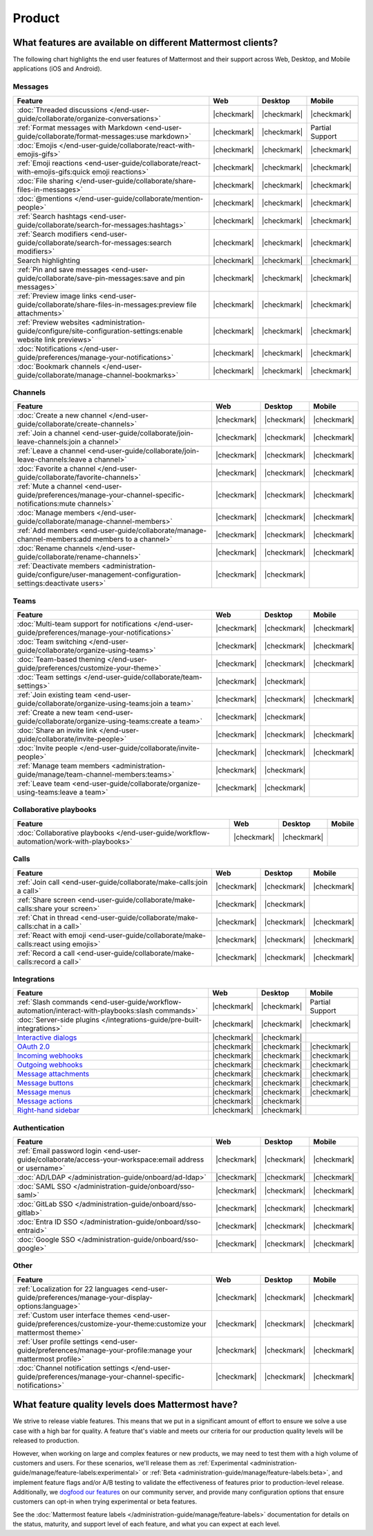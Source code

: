 Product
========

What features are available on different Mattermost clients?
------------------------------------------------------------

The following chart highlights the end user features of Mattermost and their support across Web, Desktop, and Mobile applications (iOS and Android).

Messages
~~~~~~~~

+-------------------------------------------------------------------------------------------------------------+-------------+-------------+-----------------+
|                                                 **Feature**                                                 |   **Web**   | **Desktop** |    **Mobile**   |
+-------------------------------------------------------------------------------------------------------------+-------------+-------------+-----------------+
| :doc:`Threaded discussions </end-user-guide/collaborate/organize-conversations>`                            | |checkmark| | |checkmark| | |checkmark|     |
+-------------------------------------------------------------------------------------------------------------+-------------+-------------+-----------------+
| :ref:`Format messages with Markdown <end-user-guide/collaborate/format-messages:use markdown>`              | |checkmark| | |checkmark| | Partial Support |
+-------------------------------------------------------------------------------------------------------------+-------------+-------------+-----------------+
| :doc:`Emojis </end-user-guide/collaborate/react-with-emojis-gifs>`                                          | |checkmark| | |checkmark| | |checkmark|     |
+-------------------------------------------------------------------------------------------------------------+-------------+-------------+-----------------+
| :ref:`Emoji reactions <end-user-guide/collaborate/react-with-emojis-gifs:quick emoji reactions>`            | |checkmark| | |checkmark| | |checkmark|     |
+-------------------------------------------------------------------------------------------------------------+-------------+-------------+-----------------+
| :doc:`File sharing </end-user-guide/collaborate/share-files-in-messages>`                                   | |checkmark| | |checkmark| | |checkmark|     |
+-------------------------------------------------------------------------------------------------------------+-------------+-------------+-----------------+
| :doc:`@mentions </end-user-guide/collaborate/mention-people>`                                               | |checkmark| | |checkmark| | |checkmark|     |
+-------------------------------------------------------------------------------------------------------------+-------------+-------------+-----------------+
| :ref:`Search hashtags <end-user-guide/collaborate/search-for-messages:hashtags>`                            | |checkmark| | |checkmark| | |checkmark|     |
+-------------------------------------------------------------------------------------------------------------+-------------+-------------+-----------------+
| :ref:`Search modifiers <end-user-guide/collaborate/search-for-messages:search modifiers>`                   | |checkmark| | |checkmark| | |checkmark|     |
+-------------------------------------------------------------------------------------------------------------+-------------+-------------+-----------------+
| Search highlighting                                                                                         | |checkmark| | |checkmark| | |checkmark|     |
+-------------------------------------------------------------------------------------------------------------+-------------+-------------+-----------------+
| :ref:`Pin and save messages <end-user-guide/collaborate/save-pin-messages:save and pin messages>`           | |checkmark| | |checkmark| | |checkmark|     |
+-------------------------------------------------------------------------------------------------------------+-------------+-------------+-----------------+
| :ref:`Preview image links <end-user-guide/collaborate/share-files-in-messages:preview file attachments>`    | |checkmark| | |checkmark| | |checkmark|     |
+-------------------------------------------------------------------------------------------------------------+-------------+-------------+-----------------+
| :ref:`Preview websites                                                                                      |             |             |                 |
| <administration-guide/configure/site-configuration-settings:enable website link previews>`                  | |checkmark| | |checkmark| | |checkmark|     |
+-------------------------------------------------------------------------------------------------------------+-------------+-------------+-----------------+
| :doc:`Notifications </end-user-guide/preferences/manage-your-notifications>`                                | |checkmark| | |checkmark| | |checkmark|     |
+-------------------------------------------------------------------------------------------------------------+-------------+-------------+-----------------+
| :doc:`Bookmark channels </end-user-guide/collaborate/manage-channel-bookmarks>`                             | |checkmark| | |checkmark| | |checkmark|     |
+-------------------------------------------------------------------------------------------------------------+-------------+-------------+-----------------+

Channels
~~~~~~~~

+----------------------------------------------------------------------------------------------------------+-------------+-------------+-------------+
|                                               **Feature**                                                |   **Web**   | **Desktop** |  **Mobile** |
+----------------------------------------------------------------------------------------------------------+-------------+-------------+-------------+
| :doc:`Create a new channel </end-user-guide/collaborate/create-channels>`                                | |checkmark| | |checkmark| | |checkmark| |
+----------------------------------------------------------------------------------------------------------+-------------+-------------+-------------+
| :ref:`Join a channel <end-user-guide/collaborate/join-leave-channels:join a channel>`                    | |checkmark| | |checkmark| | |checkmark| |
+----------------------------------------------------------------------------------------------------------+-------------+-------------+-------------+
| :ref:`Leave a channel <end-user-guide/collaborate/join-leave-channels:leave a channel>`                  | |checkmark| | |checkmark| | |checkmark| |
+----------------------------------------------------------------------------------------------------------+-------------+-------------+-------------+
| :doc:`Favorite a channel </end-user-guide/collaborate/favorite-channels>`                                | |checkmark| | |checkmark| | |checkmark| |
+----------------------------------------------------------------------------------------------------------+-------------+-------------+-------------+
| :ref:`Mute a channel                                                                                     |             |             |             |
| <end-user-guide/preferences/manage-your-channel-specific-notifications:mute channels>`                   | |checkmark| | |checkmark| | |checkmark| |
+----------------------------------------------------------------------------------------------------------+-------------+-------------+-------------+
| :doc:`Manage members </end-user-guide/collaborate/manage-channel-members>`                               | |checkmark| | |checkmark| | |checkmark| |
+----------------------------------------------------------------------------------------------------------+-------------+-------------+-------------+
| :ref:`Add members <end-user-guide/collaborate/manage-channel-members:add members to a channel>`          | |checkmark| | |checkmark| | |checkmark| |
+----------------------------------------------------------------------------------------------------------+-------------+-------------+-------------+
| :doc:`Rename channels </end-user-guide/collaborate/rename-channels>`                                     | |checkmark| | |checkmark| | |checkmark| |
+----------------------------------------------------------------------------------------------------------+-------------+-------------+-------------+
| :ref:`Deactivate members                                                                                 |             |             |             |
| <administration-guide/configure/user-management-configuration-settings:deactivate users>`                | |checkmark| | |checkmark| |             |
+----------------------------------------------------------------------------------------------------------+-------------+-------------+-------------+

Teams
~~~~~

+----------------------------------------------------------------------------------------------+-------------+-------------+-------------+
|                                          **Feature**                                         |   **Web**   | **Desktop** |  **Mobile** |
+----------------------------------------------------------------------------------------------+-------------+-------------+-------------+
| :doc:`Multi-team support for notifications                                                   |             |             |             |
| </end-user-guide/preferences/manage-your-notifications>`                                     | |checkmark| | |checkmark| | |checkmark| |
+----------------------------------------------------------------------------------------------+-------------+-------------+-------------+
| :doc:`Team switching </end-user-guide/collaborate/organize-using-teams>`                     | |checkmark| | |checkmark| | |checkmark| |
+----------------------------------------------------------------------------------------------+-------------+-------------+-------------+
| :doc:`Team-based theming </end-user-guide/preferences/customize-your-theme>`                 | |checkmark| | |checkmark| | |checkmark| |
+----------------------------------------------------------------------------------------------+-------------+-------------+-------------+
| :doc:`Team settings </end-user-guide/collaborate/team-settings>`                             | |checkmark| | |checkmark| |             |
+----------------------------------------------------------------------------------------------+-------------+-------------+-------------+
| :ref:`Join existing team <end-user-guide/collaborate/organize-using-teams:join a team>`      | |checkmark| | |checkmark| | |checkmark| |
+----------------------------------------------------------------------------------------------+-------------+-------------+-------------+
| :ref:`Create a new team <end-user-guide/collaborate/organize-using-teams:create a team>`     | |checkmark| | |checkmark| |             |
+----------------------------------------------------------------------------------------------+-------------+-------------+-------------+
| :doc:`Share an invite link </end-user-guide/collaborate/invite-people>`                      | |checkmark| | |checkmark| | |checkmark| |
+----------------------------------------------------------------------------------------------+-------------+-------------+-------------+
| :doc:`Invite people </end-user-guide/collaborate/invite-people>`                             | |checkmark| | |checkmark| | |checkmark| |
+----------------------------------------------------------------------------------------------+-------------+-------------+-------------+
| :ref:`Manage team members <administration-guide/manage/team-channel-members:teams>`          | |checkmark| | |checkmark| |             |
+----------------------------------------------------------------------------------------------+-------------+-------------+-------------+
| :ref:`Leave team <end-user-guide/collaborate/organize-using-teams:leave a team>`             | |checkmark| | |checkmark| |             |
+----------------------------------------------------------------------------------------------+-------------+-------------+-------------+

Collaborative playbooks
~~~~~~~~~~~~~~~~~~~~~~~

+-------------------------------------------------------------------------------+-------------+-------------+------------+
|                                                        **Feature**            |    **Web**  | **Desktop** | **Mobile** |
+--------------------------+----------------------------------------------------+-------------+-------------+------------+
| :doc:`Collaborative playbooks                                                 |             |             |            |
| </end-user-guide/workflow-automation/work-with-playbooks>`                    | |checkmark| | |checkmark| |            |
+--------------------------+----------------------------------------------------+-------------+-------------+------------+

Calls
~~~~~

+---------------------------------------------------------------------+-------------+-------------+-------------+
|                             **Feature**                             |   **Web**   | **Desktop** |  **Mobile** |
+---------------------------------------------------------------------+-------------+-------------+-------------+
| :ref:`Join call                                                     |             |             |             |
| <end-user-guide/collaborate/make-calls:join a call>`                | |checkmark| | |checkmark| | |checkmark| |
+---------------------------------------------------------------------+-------------+-------------+-------------+
| :ref:`Share screen                                                  |             |             |             |
| <end-user-guide/collaborate/make-calls:share your screen>`          | |checkmark| | |checkmark| |             |
+---------------------------------------------------------------------+-------------+-------------+-------------+
| :ref:`Chat in thread                                                |             |             |             |
| <end-user-guide/collaborate/make-calls:chat in a call>`             | |checkmark| | |checkmark| | |checkmark| |
+---------------------------------------------------------------------+-------------+-------------+-------------+
| :ref:`React with emoji                                              |             |             |             |
| <end-user-guide/collaborate/make-calls:react using emojis>`         | |checkmark| | |checkmark| | |checkmark| |
+---------------------------------------------------------------------+-------------+-------------+-------------+
| :ref:`Record a call                                                 |             |             |             |
| <end-user-guide/collaborate/make-calls:record a call>`              | |checkmark| | |checkmark| | |checkmark| |
+---------------------------------------------------------------------+-------------+-------------+-------------+

Integrations
~~~~~~~~~~~~
+-----------------------------------------------------------------------------------------------------------------+-------------+-------------+-----------------+
|                                            **Feature**                                                          |   **Web**   | **Desktop** |    **Mobile**   |
+-----------------------------------------------------------------------------------------------------------------+-------------+-------------+-----------------+
| :ref:`Slash commands <end-user-guide/workflow-automation/interact-with-playbooks:slash commands>`               | |checkmark| | |checkmark| | Partial Support |
+-----------------------------------------------------------------------------------------------------------------+-------------+-------------+-----------------+
| :doc:`Server-side plugins </integrations-guide/pre-built-integrations>`                                         | |checkmark| | |checkmark| | |checkmark|     |
+-----------------------------------------------------------------------------------------------------------------+-------------+-------------+-----------------+
| `Interactive dialogs <https://developers.mattermost.com/integrate/plugins/interactive-dialogs/>`_               | |checkmark| | |checkmark| |                 |
+-----------------------------------------------------------------------------------------------------------------+-------------+-------------+-----------------+
| `OAuth 2.0 <https://developers.mattermost.com/integrate/apps/authentication/oauth2/>`_                          | |checkmark| | |checkmark| | |checkmark|     |
+-----------------------------------------------------------------------------------------------------------------+-------------+-------------+-----------------+
| `Incoming webhooks <https://developers.mattermost.com/integrate/webhooks/incoming/>`_                           | |checkmark| | |checkmark| | |checkmark|     |
+-----------------------------------------------------------------------------------------------------------------+-------------+-------------+-----------------+
| `Outgoing webhooks <https://developers.mattermost.com/integrate/webhooks/outgoing/>`_                           | |checkmark| | |checkmark| | |checkmark|     |
+-----------------------------------------------------------------------------------------------------------------+-------------+-------------+-----------------+
| `Message attachments <https://developers.mattermost.com/integrate/reference/message-attachments/>`_             | |checkmark| | |checkmark| | |checkmark|     |
+-----------------------------------------------------------------------------------------------------------------+-------------+-------------+-----------------+
| `Message buttons <https://developers.mattermost.com/integrate/plugins/interactive-messages/#message-buttons>`_  | |checkmark| | |checkmark| | |checkmark|     |
+-----------------------------------------------------------------------------------------------------------------+-------------+-------------+-----------------+
| `Message menus <https://developers.mattermost.com/integrate/plugins/interactive-messages/#message-menus>`_      | |checkmark| | |checkmark| | |checkmark|     |
+-----------------------------------------------------------------------------------------------------------------+-------------+-------------+-----------------+
| `Message actions <https://developers.mattermost.com/integrate/plugins/components/webapp/actions/>`_             | |checkmark| | |checkmark| |                 |
+-----------------------------------------------------------------------------------------------------------------+-------------+-------------+-----------------+
| `Right-hand sidebar <https://developers.mattermost.com/integrate/reference/server/server-reference/>`_          | |checkmark| | |checkmark| |                 |
+-----------------------------------------------------------------------------------------------------------------+-------------+-------------+-----------------+

Authentication
~~~~~~~~~~~~~~

+-------------------------------------------------------------------------------------------+-------------+-------------+-------------+
|                                     **Feature**                                           |   **Web**   | **Desktop** |  **Mobile** |
+-------------------------------------------------------------------------------------------+-------------+-------------+-------------+
| :ref:`Email password login                                                                |             |             |             |
| <end-user-guide/collaborate/access-your-workspace:email address or username>`             | |checkmark| | |checkmark| | |checkmark| |
+-------------------------------------------------------------------------------------------+-------------+-------------+-------------+
| :doc:`AD/LDAP </administration-guide/onboard/ad-ldap>`                                    | |checkmark| | |checkmark| | |checkmark| |
+-------------------------------------------------------------------------------------------+-------------+-------------+-------------+
| :doc:`SAML SSO </administration-guide/onboard/sso-saml>`                                  | |checkmark| | |checkmark| | |checkmark| |
+-------------------------------------------------------------------------------------------+-------------+-------------+-------------+
| :doc:`GitLab SSO </administration-guide/onboard/sso-gitlab>`                              | |checkmark| | |checkmark| | |checkmark| |
+-------------------------------------------------------------------------------------------+-------------+-------------+-------------+
| :doc:`Entra ID SSO </administration-guide/onboard/sso-entraid>`                           | |checkmark| | |checkmark| | |checkmark| |
+-------------------------------------------------------------------------------------------+-------------+-------------+-------------+
| :doc:`Google SSO </administration-guide/onboard/sso-google>`                              | |checkmark| | |checkmark| | |checkmark| |
+-------------------------------------------------------------------------------------------+-------------+-------------+-------------+

Other
~~~~~

+--------------------------------------------------------------------------------------------------------+-------------+-------------+-------------+
|                                                 **Feature**                                            |   **Web**   | **Desktop** |  **Mobile** |
+--------------------------------------------------------------------------------------------------------+-------------+-------------+-------------+
| :ref:`Localization for 22 languages                                                                    |             |             |             |
| <end-user-guide/preferences/manage-your-display-options:language>`                                     | |checkmark| | |checkmark| | |checkmark| |
+--------------------------------------------------------------------------------------------------------+-------------+-------------+-------------+
| :ref:`Custom user interface themes                                                                     |             |             |             |
| <end-user-guide/preferences/customize-your-theme:customize your mattermost theme>`                     | |checkmark| | |checkmark| | |checkmark| |
+--------------------------------------------------------------------------------------------------------+-------------+-------------+-------------+
| :ref:`User profile settings                                                                            |             |             |             |
| <end-user-guide/preferences/manage-your-profile:manage your mattermost profile>`                       | |checkmark| | |checkmark| | |checkmark| |
+--------------------------------------------------------------------------------------------------------+-------------+-------------+-------------+
| :doc:`Channel notification settings                                                                    |             |             |             |
| </end-user-guide/preferences/manage-your-channel-specific-notifications>`                              | |checkmark| | |checkmark| | |checkmark| |
+--------------------------------------------------------------------------------------------------------+-------------+-------------+-------------+

What feature quality levels does Mattermost have?
--------------------------------------------------

We strive to release viable features. This means that we put in a significant amount of effort to ensure we solve a use case with a high bar for quality. A feature that's viable and meets our criteria for our production quality levels will be released to production.

However, when working on large and complex features or new products, we may need to test them with a high volume of customers and users. For these scenarios, we'll release them as :ref:`Experimental <administration-guide/manage/feature-labels:experimental>` or :ref:`Beta <administration-guide/manage/feature-labels:beta>`, and implement feature flags and/or A/B testing to validate the effectiveness of features prior to production-level release. Additionally, we `dogfood our features <https://en.wikipedia.org/wiki/Eating_your_own_dog_food>`_ on our community server, and provide many configuration options that ensure customers can opt-in when trying experimental or beta features.

See the :doc:`Mattermost feature labels </administration-guide/manage/feature-labels>` documentation for details on the status, maturity, and support level of each feature, and what you can expect at each level.
